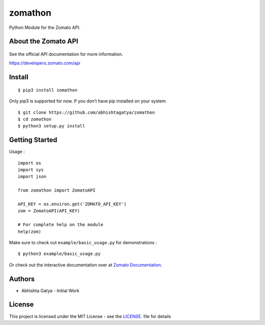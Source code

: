 zomathon
========

.. image:: https://badge.fury.io/py/zomathon.svg
    :target: https://badge.fury.io/py/zomathon


Python Module for the Zomato API.

About the Zomato API
--------------------

.. figure:: http://knowstartup.com/wp-content/uploads/2015/09/logo-300x212.png
   :alt: zomato

See the official API documentation for more information.

https://developers.zomato.com/api

Install
-------

::

   $ pip3 install zomathon


Only pip3 is supported for now. If you don’t have pip installed on your
system

::

   $ git clone https://github.com/abhishtagatya/zomathon
   $ cd zomathon
   $ python3 setup.py install

Getting Started
---------------

Usage :

::

   import os
   import sys
   import json

   from zomathon import ZomatoAPI

   API_KEY = os.environ.get('ZOMATO_API_KEY')
   zom = ZomatoAPI(API_KEY)

   # For complete help on the module
   help(zom)

Make sure to check out ``example/basic_usage.py`` for demonstrations :

::

   $ python3 example/basic_usage.py

Or check out the interactive documentation over at `Zomato Documentation <https://developers.zomato.com/documentation>`__.

Authors
-------

-  Abhishta Gatya - Initial Work

License
-------

This project is licensed under the MIT License - see the `LICENSE <https://github.com/abhishtagatya/zomathon/blob/master/LICENSE>`__. file
for details
